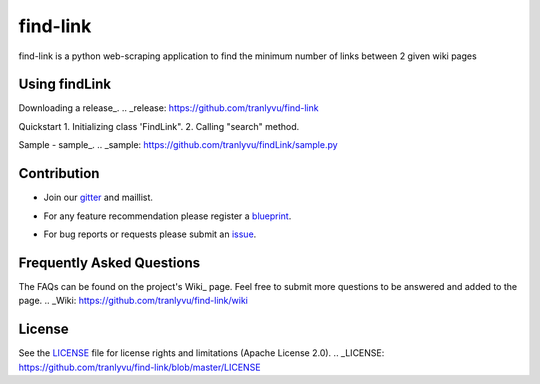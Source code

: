 ========
find-link
========
find-link is a python web-scraping application to find the minimum number of links between 2 given wiki pages

.. image:: https://travis-ci.org/tranlyvu/find-link.svg?branch=master
    :target: https://travis-ci.org/tranlyvu/find-link

Using findLink
===============
Downloading a release_.
.. _release: https://github.com/tranlyvu/find-link

Quickstart
1.	Initializing class 'FindLink".
2.	Calling "search" method.
	
Sample
-  sample_.
.. _sample: https://github.com/tranlyvu/findLink/sample.py
	
Contribution
============
-  Join our gitter_ and maillist.
.. _gitter: https://gitter.im/find-link
-  For any feature recommendation please register a blueprint_.
.. _blueprint: https://blueprints.launchpad.net/findlink
-  For bug reports or requests please submit an issue_.
.. _issue: https://github.com/tranlyvu/find-link/issues

Frequently Asked Questions
==========================
The FAQs can be found on the project's Wiki_ page. Feel free to submit more questions to be answered and added to the page.
.. _Wiki: https://github.com/tranlyvu/find-link/wiki

License
=======
See the LICENSE_ file for license rights and limitations (Apache License 2.0).
.. _LICENSE: https://github.com/tranlyvu/find-link/blob/master/LICENSE
